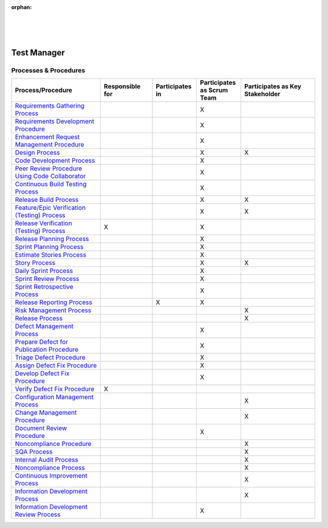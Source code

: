 :orphan:

|
|
|

****************
**Test Manager**
****************

Processes & Procedures
======================
.. list-table::
   :widths: 120 70 60 60 100
   :header-rows: 1     
   
   * - Process/Procedure
     - Responsible for
     - Participates in
     - Participates as Scrum Team
     - Participates as Key Stakeholder
	 
   * - `Requirements Gathering Process <../../ProcessesProcedures/CoreDev/Requirements/RequirementsGatheringProcess.html>`_
     -
     -
     - X
     -
	 
   * - `Requirements Development Procedure <../../ProcessesProcedures/CoreDev/Requirements/RequirementsDevelopmentProcedure.html>`_
     -
     -
     - X
     -
	 
   * - `Enhancement Request Management Procedure <../../ProcessesProcedures/CoreDev/Requirements/EnhancementRequestManagementProcedure.html>`_
     -
     -
     - X
     -
	 
   * - `Design Process <../../ProcessesProcedures/CoreDev/Design/DesignProcess.html>`_
     -
     -
     - X
     - X
	 
   * - `Code Development Process <../../ProcessesProcedures/CoreDev/CodingIntBuild/CodeDevelopmentProcess.html>`_
     -
     -
     - X
     -
	 
   * - `Peer Review Procedure Using Code Collaborator <../../ProcessesProcedures/CoreDev/CodingIntBuild/PeerReviewProcedure_CodeCollaborator.html>`_
     -
     -
     - X
     -
	 	 
   * - `Continuous Build Testing Process <../../ProcessesProcedures/CoreDev/CodingIntBuild/ContinuousBuildTestingProcess.html>`_
     -
     -
     - X
     -
	 
   * - `Release Build Process <../../ProcessesProcedures/CoreDev/CodingIntBuild/ReleaseBuildProcess.html>`_
     -
     -
     - X
     - X
	 
   * - `Feature/Epic Verification (Testing) Process <../../ProcessesProcedures/CoreDev/Verification/Feature_EpicVerification_TestingProcess.html>`_
     -
     -
     - X
     - X
	 
   * - `Release Verification (Testing) Process <../../ProcessesProcedures/CoreDev/Verification/ReleaseVerification_TestingProcess.html>`_
     - X
     -
     - X
     -
	 
   * - `Release Planning Process <../../ProcessesProcedures/Operations/ProgramManagement/ReleasePlanningProcess.html>`_
     -
     -
     - X
     -
	 
   * - `Sprint Planning Process <../../ProcessesProcedures/Operations/ProgramManagement/SprintPlanningProcess.html>`_
     -
     -
     - X
     -
	 
   * - `Estimate Stories Process <../../ProcessesProcedures/Operations/ProgramManagement/EstimateStoriesProcess.html>`_
     -
     -
     - X
     -
	 
   * - `Story Process <../../ProcessesProcedures/Operations/ProgramManagement/StoryProcess.html>`_
     -
     -
     - X
     - X
	 
   * - `Daily Sprint Process <../../ProcessesProcedures/Operations/ProgramManagement/DailySprintProcess.html>`_
     -
     -
     - X
     -
	 
   * - `Sprint Review Process <../../ProcessesProcedures/Operations/ProgramManagement/SprintReviewProcess.html>`_
     -
     -
     - X
     -
	 
   * - `Sprint Retrospective Process <../../ProcessesProcedures/Operations/ProgramManagement/SprintRetrospectiveProcess.html>`_
     -
     -
     - X
     -
	 
   * - `Release Reporting Process <../../ProcessesProcedures/Operations/ProgramManagement/ReleaseReportingProcess.html>`_
     -
     - X
     - X
     -
	 
   * - `Risk Management Process <../../ProcessesProcedures/Operations/ProgramManagement/RiskManagementProcess.html>`_
     -
     -
     -
     - X
	 
   * - `Release Process <../../ProcessesProcedures/Operations/ProgramManagement/ReleaseProcess.html>`_
     -
     -
     -
     - X
	 
   * - `Defect Management Process <../../ProcessesProcedures/Operations/DefectManagement/DefectManagementProcess.html>`_
     -
     -
     - X
     -
	 
   * - `Prepare Defect for Publication Procedure <../../ProcessesProcedures/Operations/DefectManagement/PrepareDefectForPublicationProcedure.html>`_
     -
     -
     - X
     -
	 
   * - `Triage Defect Procedure <../../ProcessesProcedures/Operations/DefectManagement/TriageDefectProcedure.html>`_
     -
     -
     - X
     -
	 
   * - `Assign Defect Fix Procedure <../../ProcessesProcedures/Operations/DefectManagement/AssignDefectFixProcedure.html>`_
     -
     -
     - X
     -
	 
   * - `Develop Defect Fix Procedure <../../ProcessesProcedures/Operations/DefectManagement/DevelopDefectFixProcedure.html>`_
     -
     -
     - X
     -
	 
   * - `Verify Defect Fix Procedure <../../ProcessesProcedures/Operations/DefectManagement/VerifyDefectFixProcedure.html>`_
     - X
     -
     -
     -
	 
   * - `Configuration Management Process <../../ProcessesProcedures/Operations/ConfigurationManagement/ConfigurationManagementProcess.html>`_
     -
     -
     -
     - X
	 
   * - `Change Management Procedure <../../ProcessesProcedures/Operations/ConfigurationManagement/ChangeManagementProcedure.html>`_
     -
     -
     -
     - X
	 
   * - `Document Review Procedure <../../ProcessesProcedures/Operations/ConfigurationManagement/DocumentReviewProcedure.html>`_
     -
     -
     - X
     -
	 
   * - `Noncompliance Procedure <../../ProcessesProcedures/Operations/SWQualityAssurance/NoncomplianceProcedure.html>`_
     -
     -
     -
     - X
	 
   * - `SQA Process <../../ProcessesProcedures/Operations/SWQualityAssurance/SWQualityAssuranceProcess.html>`_
     -
     -
     -
     - X
	 
   * - `Internal Audit Process <../../ProcessesProcedures/Operations/SWQualityAssurance/InternalAuditProcess.html>`_
     -
     -
     -
     - X
	 
   * - `Noncompliance Process <../../ProcessesProcedures/Operations/SWQualityAssurance/NoncomplianceProcess.html>`_
     -
     -
     -
     - X
	 
   * - `Continuous Improvement Process <../../ProcessesProcedures/Operations/SWQualityAssurance/ContinuousImprovementProcess.html>`_
     -
     -
     -
     - X
	 
   * - `Information Development Process <../../ProcessesProcedures/Operations/InformationDevelopment/InfoDevProcess.html>`_
     -
     -
     -
     - X
	 
   * - `Information Development Review Process <../../ProcessesProcedures/Operations/InformationDevelopment/InfoDevReviewProcess.html>`_
     -
     -
     - X
     -
